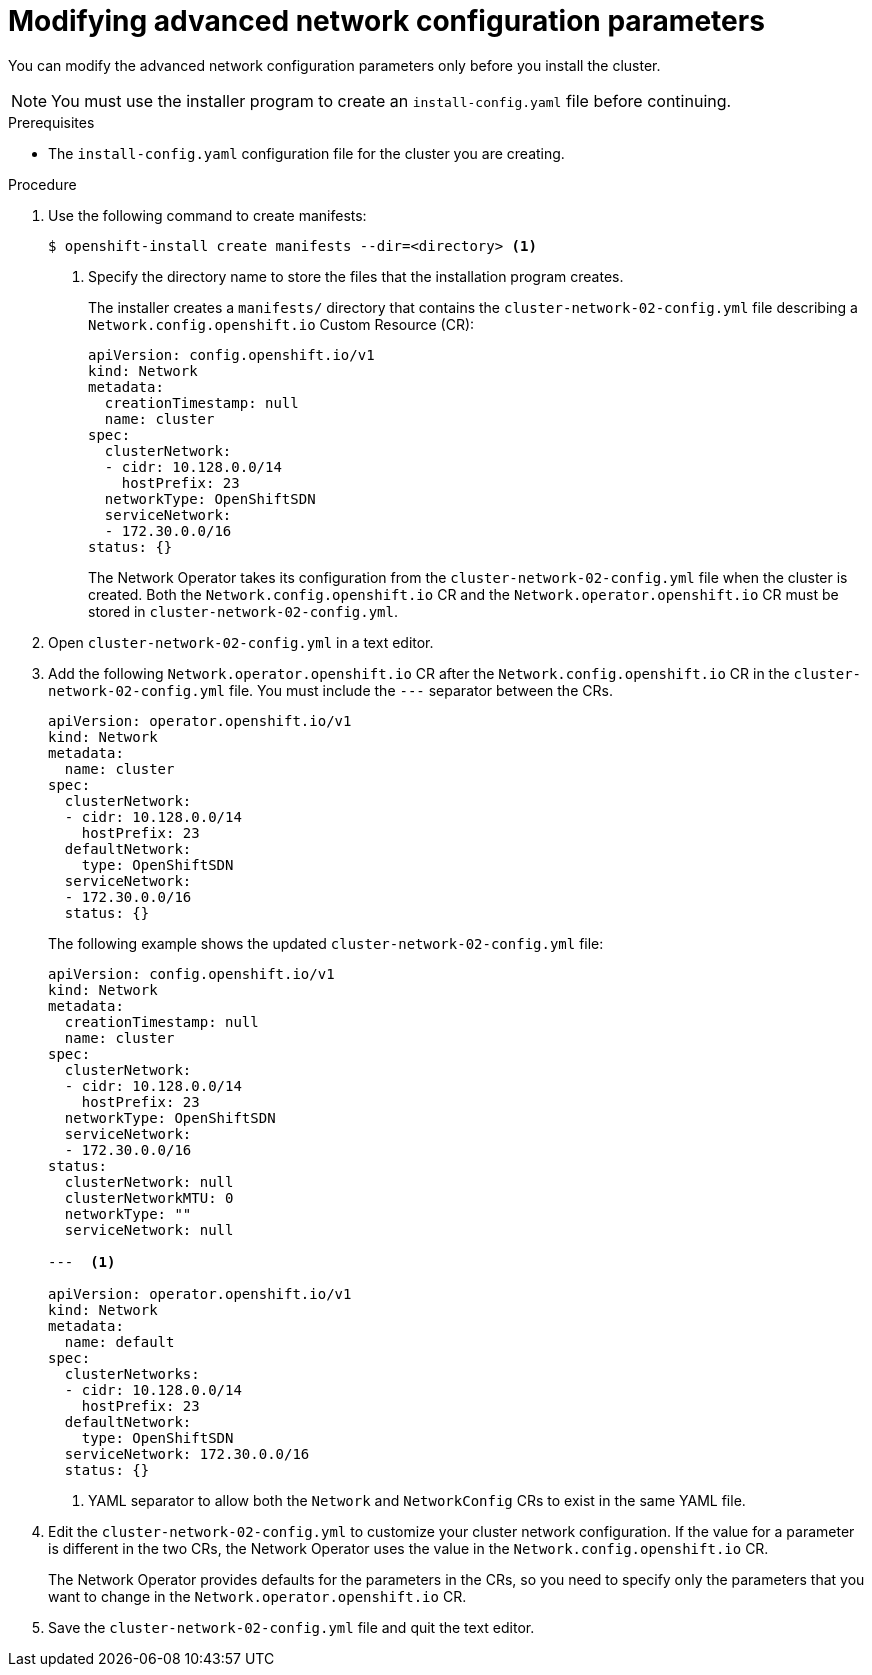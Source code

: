 // Module included in the following assemblies:
//
// * installing/installing_aws/installing-aws-network-customizations.adoc

[id="modifying-nwoperator-config-startup-{context}"]
= Modifying advanced network configuration parameters

You can modify the advanced network configuration parameters only before you
install the cluster.

[NOTE]
====
You must use the installer program to create an `install-config.yaml` file
before continuing.
====

.Prerequisites

* The `install-config.yaml` configuration file for the cluster you are creating.

.Procedure

. Use the following command to create manifests:
+
----
$ openshift-install create manifests --dir=<directory> <1>
----
<1> Specify the directory name to store the files that the installation program
creates.
+
The installer creates a `manifests/` directory that contains the
`cluster-network-02-config.yml` file describing a `Network.config.openshift.io`
Custom Resource (CR):
+
[source,yaml]
----
apiVersion: config.openshift.io/v1
kind: Network
metadata:
  creationTimestamp: null
  name: cluster
spec:
  clusterNetwork:
  - cidr: 10.128.0.0/14
    hostPrefix: 23
  networkType: OpenShiftSDN
  serviceNetwork:
  - 172.30.0.0/16
status: {}
----
+
The Network Operator takes its configuration from the
`cluster-network-02-config.yml` file when the cluster is created. Both the
`Network.config.openshift.io` CR and the `Network.operator.openshift.io` CR must
be stored in `cluster-network-02-config.yml`.

. Open `cluster-network-02-config.yml` in a text editor.

. Add the following `Network.operator.openshift.io` CR after the
`Network.config.openshift.io` CR in the `cluster-network-02-config.yml` file.
You must include the `---` separator between the CRs.
+
[source,yaml]
----
apiVersion: operator.openshift.io/v1
kind: Network
metadata:
  name: cluster
spec:
  clusterNetwork:
  - cidr: 10.128.0.0/14
    hostPrefix: 23
  defaultNetwork:
    type: OpenShiftSDN
  serviceNetwork:
  - 172.30.0.0/16
  status: {}
----
+
The following example shows the updated `cluster-network-02-config.yml` file:
+
// extra space between --- and <1> necessary for rendering
+
[source,yaml]
----
apiVersion: config.openshift.io/v1
kind: Network
metadata:
  creationTimestamp: null
  name: cluster
spec:
  clusterNetwork:
  - cidr: 10.128.0.0/14
    hostPrefix: 23
  networkType: OpenShiftSDN
  serviceNetwork:
  - 172.30.0.0/16
status:
  clusterNetwork: null
  clusterNetworkMTU: 0
  networkType: ""
  serviceNetwork: null

---  <1>

apiVersion: operator.openshift.io/v1
kind: Network
metadata:
  name: default
spec:
  clusterNetworks:
  - cidr: 10.128.0.0/14
    hostPrefix: 23
  defaultNetwork:
    type: OpenShiftSDN
  serviceNetwork: 172.30.0.0/16
  status: {}
----
<1> YAML separator to allow both the `Network` and `NetworkConfig` CRs to exist
in the same YAML file.

. Edit the `cluster-network-02-config.yml` to customize your cluster network
configuration. If the value for a parameter is different in the two CRs, the
Network Operator uses the value in the `Network.config.openshift.io` CR.
+
The Network Operator provides defaults for the parameters in the CRs, so you
need to specify only the parameters that you want to change in the
`Network.operator.openshift.io` CR.

. Save the `cluster-network-02-config.yml` file and quit the text editor.

////
<1> The `Network.config.openshift.io` CR
<2> The Network Operator reads these basic network settings from the
`Network.config.openshift.io` CR. They are also listed in the
`Network.operator.openshift.io` CR.

. The `Network.operator.openshift.io` CR in the example above only
shows basic network configuration. Add optional configurations if necessary.
  * `kube-proxy`
  * `OpenShiftSDN`
 and  settings to the CR.
////
